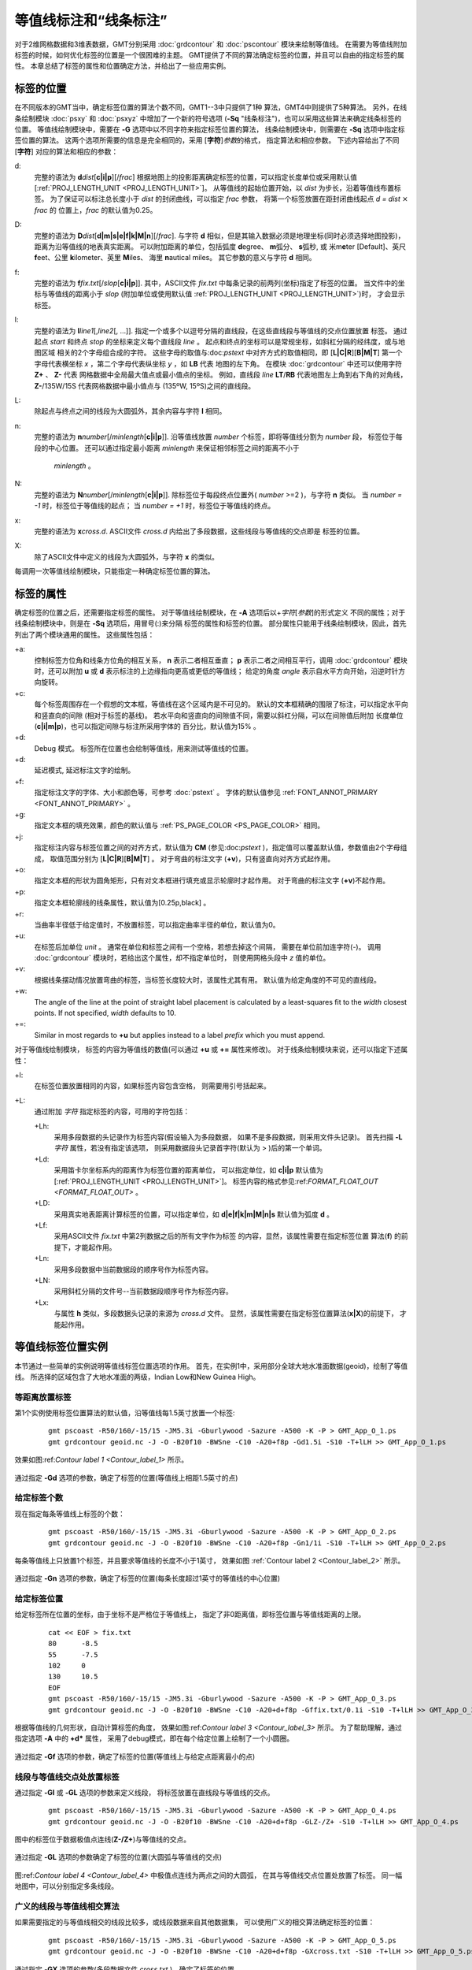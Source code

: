 等值线标注和“线条标注”
=======================

对于2维网格数据和3维表数据，GMT分别采用 :doc:`grdcontour` 
和 :doc:`pscontour` 模块来绘制等值线。
在需要为等值线附加标签的时候，如何优化标签的位置是一个很困难的主题。
GMT提供了不同的算法确定标签的位置，并且可以自由的指定标签的属性。
本章总结了标签的属性和位置确定方法，并给出了一些应用实例。

标签的位置
---------------

在不同版本的GMT当中，确定标签位置的算法个数不同，GMT1--3中只提供了1种
算法，GMT4中则提供了5种算法。
另外，在线条绘制模块 :doc:`psxy` 和 :doc:`psxyz` 中增加了一个新的符号选项
(**-Sq** "线条标注")，也可以采用这些算法来确定线条标签的位置。
等值线绘制模块中，需要在 **-G** 选项中以不同字符来指定标签位置的算法，
线条绘制模块中，则需要在 **-Sq**  选项中指定标签位置的算法。
这两个选项所需要的信息是完全相同的，采用 [**字符**]\ *参数*\ 的格式，
指定算法和相应参数。 
下述内容给出了不同 [**字符**] 对应的算法和相应的参数：

d:
    完整的语法为
    **d**\ *dist*\ [**c\ \|\ i\ \|\ p**][/\ *frac*]
    根据地图上的投影距离确定标签的位置，可以指定长度单位或采用默认值
    [:ref:`PROJ_LENGTH_UNIT <PROJ_LENGTH_UNIT>`]。 
    从等值线的起始位置开始，以 *dist* 为步长，沿着等值线布置标签。
    为了保证可以标注总长度小于 *dist* 的封闭曲线，可以指定 *frac* 参数，
    将第一个标签放置在距封闭曲线起点 *d = dist* :math:`\times` *frac* 的
    位置上，*frac* 的默认值为0.25。

D:
    完整的语法为
    **D**\ *dist*\ [**d\ \|\ m\ \|\ s\ \|\ e\ \|\ f\ \|\ k\ \|\ M\ \|\ n**][/\ *frac*].
    与字符 **d** 相似，但是其输入数据必须是地理坐标(同时必须选择地图投影)，
    距离为沿等值线的地表真实距离。
    可以附加距离的单位，包括弧度 **d**\ egree、 **m**\ 弧分、  **s**\ 弧秒,
    或 米m\ **e**\ ter [Default]、英尺 **f**\ eet、公里 **k**\ ilometer、英里
    **M**\ iles、 海里 **n**\ autical miles。
    其它参数的意义与字符 **d** 相同。

f:
    完整的语法为
    **f**\ *fix.txt*\ [/*slop*\ [**c\ \|\ i\ \|\ p**]].
    其中，ASCII文件 *fix.txt* 中每条记录的前两列(坐标)指定了标签的位置。
    当文件中的坐标与等值线的距离小于 *slop* 
    (附加单位或使用默认值 :ref:`PROJ_LENGTH_UNIT <PROJ_LENGTH_UNIT>`)时，
    才会显示标签。

l:
    完整的语法为
    **l**\ *line1*\ [,\ *line2*\ [, ...]]. 
    指定一个或多个以逗号分隔的直线段，在这些直线段与等值线的交点位置放置
    标签。
    通过起点 *start* 和终点 *stop* 的坐标来定义每个直线段 *line* 。
    起点和终点的坐标可以是常规坐标，如斜杠分隔的经纬度，或与地图区域
    相关的2个字母组合成的字符。
    这些字母的取值与:doc:`pstext` 中对齐方式的取值相同，即
    [**L\ \|\ C\ \|\ R**][**B\ \|\ M\ \|\ T**]
    第一个字母代表横坐标 *x* ，第二个字母代表纵坐标 *y* ，如 **LB** 代表
    地图的左下角。
    在模块 :doc:`grdcontour` 中还可以使用字符 **Z+** 、 **Z-** 代表
    网格数据中全局最大值点或最小值点的坐标。
    例如，直线段 *line* **LT**/**RB** 代表地图左上角到右下角的对角线，
    **Z-**/135W/15S 代表网格数据中最小值点与 (135ºW, 15ºS)之间的直线段。

L:
    除起点与终点之间的线段为大圆弧外，其余内容与字符 **l** 相同。

n:
    完整的语法为
    **n**\ *number*\ [/*minlength*\ [**c\ \|\ i\ \|\ p**]].
    沿等值线放置 *number* 个标签，即将等值线分割为 *number* 段，
    标签位于每段的中心位置。
    还可以通过指定最小距离 *minlength* 来保证相邻标签之间的距离不小于
     *minlength* 。 


N:
    完整的语法为 
    **N**\ *number*\ [/*minlength*\ [**c\ \|\ i\ \|\ p**]].
    除标签位于每段终点位置外( *number* >=2 )，与字符 **n** 类似。
    当 *number = -1* 时，标签位于等值线的起点；
    当 *number = +1* 时，标签位于等值线的终点。

x:
    完整的语法为 **x**\ *cross.d*. 
    ASCII文件 *cross.d* 内给出了多段数据，这些线段与等值线的交点即是
    标签的位置。

X:
    除了ASCII文件中定义的线段为大圆弧外，与字符 **x** 的类似。

每调用一次等值线绘制模块，只能指定一种确定标签位置的算法。

标签的属性
----------------

确定标签的位置之后，还需要指定标签的属性。
对于等值线绘制模块，在 **-A** 选项后以+\ *字符*\ [*参数*\ ]的形式定义
不同的属性；对于线条绘制模块中，则是在 **-Sq** 选项后，用冒号(:)来分隔
标签的属性和标签的位置。
部分属性只能用于线条绘制模块，因此，首先列出了两个模块通用的属性。
这些属性包括：

+a:
    控制标签方位角和线条方位角的相互关系， **n** 表示二者相互垂直；
    **p** 表示二者之间相互平行，调用 :doc:`grdcontour` 模块时，还可以附加
    **u** 或 **d** 表示标注的上边缘指向更高或更低的等值线；
    给定的角度 *angle* 表示自水平方向开始，沿逆时针方向旋转。

+c:
    每个标签周围存在一个假想的文本框，等值线在这个区域内是不可见的。
    默认的文本框精确的围限了标注，可以指定水平向和竖直向的间隙
    (相对于标签的基线)。
    若水平向和竖直向的间隙值不同，需要以斜杠分隔，可以在间隙值后附加
    长度单位(**c\ \|\ i\ \|\ m\ \|\ p**)，也可以指定间隙与标注所采用字体的
    百分比，默认值为15% 。

+d:
    Debug 模式。 
    标签所在位置也会绘制等值线，用来测试等值线的位置。

+d:
    延迟模式, 延迟标注文字的绘制。

+f:
    指定标注文字的字体、大小和颜色等，可参考 :doc:`pstext` 。
    字体的默认值参见 :ref:`FONT_ANNOT_PRIMARY <FONT_ANNOT_PRIMARY>` 。

+g:
    指定文本框的填充效果，颜色的默认值与
    :ref:`PS_PAGE_COLOR <PS_PAGE_COLOR>` 相同。

+j:
    指定标注内容与标签位置之间的对齐方式，默认值为 **CM** 
    (参见:doc:`pstext` )，指定值可以覆盖默认值，参数值由2个字母组成，
    取值范围分别为
    [**L\ \|\ C\ \|\ R**\ ][**B\ \|\ M\ \|\ T**\ ] 。
    对于弯曲的标注文字 (**+v**)，只有竖直向对齐方式起作用。

+o:
    指定文本框的形状为圆角矩形，只有对文本框进行填充或显示轮廓时才起作用。
    对于弯曲的标注文字 (**+v**)不起作用。

+p:
    指定文本框轮廓线的线条属性，默认值为[0.25p,black] 。

+r:
    当曲率半径低于给定值时，不放置标签，可以指定曲率半径的单位，默认值为0。

+u:
    在标签后加单位 *unit* 。
    通常在单位和标签之间有一个空格，若想去掉这个间隔，
    需要在单位前加连字符(-)。
    调用 :doc:`grdcontour` 模块时，若给出这个属性，却不指定单位时，
    则使用网格头段中 *z* 值的单位。


+v:
    根据线条摆动情况放置弯曲的标签，当标签长度较大时，该属性尤其有用。
    默认值为给定角度的不可见的直线段。


+w:
    The angle of the line at the point of straight label placement is
    calculated by a least-squares fit to the *width* closest points. If
    not specified, *width* defaults to 10.


+=:
    Similar in most regards to **+u** but applies instead to a label
    *prefix* which you must append.

对于等值线绘制模块，
标签的内容为等值线的数值(可以通过 **+u** 或 **+=** 属性来修改)。
对于线条绘制模块来说，还可以指定下述属性：

+l:
    在标签位置放置相同的内容，如果标签内容包含空格，
    则需要用引号括起来。

+L:
    通过附加 *字符* 指定标签的内容，可用的字符包括：

    +Lh:
        采用多段数据的头记录作为标签内容(假设输入为多段数据，
        如果不是多段数据，则采用文件头记录)。
        首先扫描 **-L**\ *字符* 属性，若没有指定该选项，
        则采用数据段头记录首字符(默认为 > )后的第一个单词。

    +Ld:
        采用笛卡尔坐标系内的距离作为标签位置的距离单位，
        可以指定单位，如 **c\ \|\ i\ \|\ p** 默认值为
        [:ref:`PROJ_LENGTH_UNIT <PROJ_LENGTH_UNIT>`]。 
        标签内容的格式参见:ref:`FORMAT_FLOAT_OUT <FORMAT_FLOAT_OUT>` 。

    +LD:
        采用真实地表距离计算标签的位置，可以指定单位，如
        **d\ \|\ e\ \|\ f\ \|\ k\ \|\ m\ \|\ M\ \|\ n\ \|\ s**
        默认值为弧度 **d** 。

    +Lf:
        采用ASCII文件 *fix.txt* 中第2列数据之后的所有文字作为标签
        的内容，显然，该属性需要在指定标签位置
        算法(**f**) 的前提下，才能起作用。


    +Ln:
        采用多段数据中当前数据段的顺序号作为标签内容。

    +LN:
        采用斜杠分隔的文件号--当前数据段顺序号作为标签内容。

    +Lx:
        与属性 **h** 类似，多段数据头记录的来源为 *cross.d* 文件。
        显然，该属性需要在指定标签位置算法(**x\ \|\ X**)的前提下，
        才能起作用。

等值线标签位置实例
-----------------------------------

本节通过一些简单的实例说明等值线标签位置选项的作用。
首先，在实例1中，采用部分全球大地水准面数据(geoid)，绘制了等值线。
所选择的区域包含了大地水准面的两级，Indian Low和New Guinea High。


等距离放置标签
~~~~~~~~~~~~~~~~~~

第1个实例使用标签位置算法的默认值，沿等值线每1.5英寸放置一个标签:

    ::

     gmt pscoast -R50/160/-15/15 -JM5.3i -Gburlywood -Sazure -A500 -K -P > GMT_App_O_1.ps
     gmt grdcontour geoid.nc -J -O -B20f10 -BWSne -C10 -A20+f8p -Gd1.5i -S10 -T+lLH >> GMT_App_O_1.ps

效果如图:ref:`Contour label 1 <Contour_label_1>` 所示。

.. _Contour_label_1:

.. figure:: /_images/GMT_App_O_1.*
   :width: 500 px
   :align: center

   通过指定 **-Gd** 选项的参数，确定了标签的位置(等值线上相距1.5英寸的点) 


给定标签个数
~~~~~~~~~~~~~~~~~~~~~~

现在指定每条等值线上标签的个数：

    ::

     gmt pscoast -R50/160/-15/15 -JM5.3i -Gburlywood -Sazure -A500 -K -P > GMT_App_O_2.ps
     gmt grdcontour geoid.nc -J -O -B20f10 -BWSne -C10 -A20+f8p -Gn1/1i -S10 -T+lLH >> GMT_App_O_2.ps

每条等值线上只放置1个标签，并且要求等值线的长度不小于1英寸，
效果如图 :ref:`Contour label 2 <Contour_label_2>` 所示。

.. _Contour_label_2:

.. figure:: /_images/GMT_App_O_2.*
   :width: 500 px
   :align: center

   通过指定 **-Gn** 选项的参数，确定了标签的位置(每条长度超过1英寸的等值线的中心位置)



给定标签位置
~~~~~~~~~~~~~~~~~~~~~~~~~~~

给定标签所在位置的坐标，由于坐标不是严格位于等值线上，
指定了非0距离值，即标签位置与等值线距离的上限。

    ::

     cat << EOF > fix.txt
     80      -8.5
     55      -7.5
     102     0
     130     10.5
     EOF
     gmt pscoast -R50/160/-15/15 -JM5.3i -Gburlywood -Sazure -A500 -K -P > GMT_App_O_3.ps
     gmt grdcontour geoid.nc -J -O -B20f10 -BWSne -C10 -A20+d+f8p -Gffix.txt/0.1i -S10 -T+lLH >> GMT_App_O_3.ps

根据等值线的几何形状，自动计算标签的角度，
效果如图:ref:`Contour label 3 <Contour_label_3>` 所示。
为了帮助理解，通过指定选项 **-A** 中的 **+d*** 属性，
采用了debug模式，即在每个给定位置上绘制了一个小圆圈。

.. _Contour_label_3:

.. figure:: /_images/GMT_App_O_3.*
   :width: 500 px
   :align: center

   通过指定 **-Gf** 选项的参数，确定了标签的位置(等值线上与给定点距离最小的点)


线段与等值线交点处放置标签
~~~~~~~~~~~~~~~~~~~~~~~~~~~~~~~~~~~~~~~~~~~~

通过指定 **-Gl** 或 **-GL** 选项的参数来定义线段，
将标签放置在直线段与等值线的交点。

    ::

      gmt pscoast -R50/160/-15/15 -JM5.3i -Gburlywood -Sazure -A500 -K -P > GMT_App_O_4.ps
      gmt grdcontour geoid.nc -J -O -B20f10 -BWSne -C10 -A20+d+f8p -GLZ-/Z+ -S10 -T+lLH >> GMT_App_O_4.ps

图中的标签位于数据极值点连线(**Z-/Z+**)与等值线的交点。

.. _Contour_label_4:

.. figure:: /_images/GMT_App_O_4.*
   :width: 500 px
   :align: center

   通过指定 **-GL** 选项的参数确定了标签的位置(大圆弧与等值线的交点)


图:ref:`Contour label 4 <Contour_label_4>` 中极值点连线为两点之间的大圆弧，
在其与等值线交点位置处放置了标签。
同一幅地图中，可以分别指定多条线段。

广义的线段与等值线相交算法
~~~~~~~~~~~~~~~~~~~~~~~~~~~~~~~~~~~~~~~~~~~~~

如果需要指定的与等值线相交的线段比较多，或线段数据来自其他数据集，
可以使用广义的相交算法确定标签的位置：

    ::

     gmt pscoast -R50/160/-15/15 -JM5.3i -Gburlywood -Sazure -A500 -K -P > GMT_App_O_5.ps
     gmt grdcontour geoid.nc -J -O -B20f10 -BWSne -C10 -A20+d+f8p -GXcross.txt -S10 -T+lLH >> GMT_App_O_5.ps

.. _Contour_label_5:

.. figure:: /_images/GMT_App_O_5.*
   :width: 500 px
   :align: center

   通过指定 **-GX** 选项的参数(多段数据文件 *cross.txt* )，确定了标签的位置


多段数据文件 *cross.txt* 中定义了三条曲线，
在这三条曲线与等值线交点位置处放置了标签，
效果如图:ref:`Contour label 5 <Contour_label_5>` 所示。

标签属性实例
----------------------------

We will now demonstrate some of the ways to play with the label
attributes. To do so we will use :doc:`psxy` on
a great-circle line connecting the geoid extrema, along which we have
sampled the ETOPO5 relief data set. The file thus contains *lon, lat,
dist, geoid, relief*, with distances in km.

Label placement by along-track distances, 1
~~~~~~~~~~~~~~~~~~~~~~~~~~~~~~~~~~~~~~~~~~~

This example will change the orientation of labels from along-track to
across-track, and surrounds the labels with an opaque, outlined text box
so that the label is more readable. We choose the place the labels every
1000 km along the line and use that distance as the label. The labels
are placed normal to the line:

    ::
     gmt pscoast -R50/160/-15/15 -JM5.3i -Gburlywood -Sazure -A500 -K -P > GMT_App_O_6.ps
     gmt grdcontour geoid.nc -J -O -K -B20f10 -BWSne -C10 -A20+d+f8p -Gl50/10S/160/10S -S10 \
     -T+l"-+" >> GMT_App_O_6.ps
     gmt psxy -R -J -O -SqD1000k:+g+LD+an+p -Wthick transect.txt >> GMT_App_O_6.ps

.. _Contour_label_6:

.. figure:: /_images/GMT_App_O_6.*
   :width: 500 px
   :align: center

   Labels attributes are controlled with the arguments to the **-Sq** option.


The composite illustration in Figure :ref:`Contour label 6 <Contour_label_6>`
shows the new effects. Note that the line connecting the extrema does
not end exactly at the ‘-' and ‘+' symbols. This is because the
placements of those symbols are based on the mean coordinates of the
contour and not the locations of the (local or global) extrema.

Label placement by along-track distances, 2
~~~~~~~~~~~~~~~~~~~~~~~~~~~~~~~~~~~~~~~~~~~

A small variation on this theme is to place the labels parallel to the
line, use spherical degrees for placement, append the degree symbol as a
unit for the labels, choose a rounded rectangular text box, and
inverse-video the label:

    ::

     gmt pscoast -R50/160/-15/15 -JM5.3i -Gburlywood -Sazure -A500 -K -P > GMT_App_O_7.ps
     gmt grdcontour geoid.nc -J -O -K -B20f10 -BWSne -C10 -A20+d+u" m"+f8p -Gl50/10S/160/10S -S10 \
     -T+l"-+" >> GMT_App_O_7.ps
     gmt psxy -R -J -O -SqD15d:+gblack+fwhite+Ld+o+u\\260 -Wthick transect.txt >> GMT_App_O_7.ps

The output is presented as Figure :ref:`Contour label 7 <Contour_label_7>`.

.. _Contour_label_7:

.. figure:: /_images/GMT_App_O_7.*
   :width: 500 px
   :align: center

   Another label attribute example.


Using a different data set for labels
~~~~~~~~~~~~~~~~~~~~~~~~~~~~~~~~~~~~~

In the next example we will use the bathymetry values along the transect
as our label, with placement determined by the distance along track. We
choose to place labels every 1500 km. To do this we need to pull out
those records whose distances are multiples of 1500 km and create a
"fixed points" file that can be used to place labels and specify the
labels. This is done with **awk**.

    ::

     gmt convert -i0,1,4 -Em150 transect.txt | $AWK '{print $1,$2,int($3)}' > fix2.txt
     gmt pscoast -R50/160/-15/15 -JM5.3i -Gburlywood -Sazure -A500 -K -P > GMT_App_O_8.ps
     gmt grdcontour geoid.nc -J -O -K -B20f10 -BWSne -C10 -A20+d+u" m"+f8p -Gl50/10S/160/10S \
                    -S10 -T+l"-+" >> GMT_App_O_8.ps
     gmt psxy -R -J -O -Sqffix2.txt:+g+an+p+Lf+u" m"+f8p -Wthick transect.txt >> GMT_App_O_8.ps

The output is presented as Figure :ref:`Contour label 8 <Contour_label_8>`.

.. _Contour_label_8:

.. figure:: /_images/GMT_App_O_8.*
   :width: 500 px
   :align: center

   Labels based on another data set (here bathymetry) while the placement is based on distances.


Putting it all together
-----------------------

Finally, we will make a more complex composite illustration that uses
several of the label placement and label attribute settings discussed in
the previous sections. We make a map showing the tsunami travel times
(in hours) from a hypothetical catastrophic landslide in the Canary
Islands [42]_. We lay down a color map based on the travel times and the
shape of the seafloor, and travel time contours with curved labels as
well as a few quoted lines. The final script is

    ::

     R=-R-85/5/10/55
     gmt grdgradient topo5.nc -Nt1 -A45 -Gtopo5_int.nc
     gmt set FORMAT_GEO_MAP ddd:mm:ssF FONT_ANNOT_PRIMARY +9p FONT_TITLE 22p
     gmt project -E-74/41 -C-17/28 -G10 -Q > great_NY_Canaries.txt
     gmt project -E-74/41 -C2.33/48.87 -G100 -Q > great_NY_Paris.txt
     km=`echo -17 28 | gmt mapproject -G-74/41/k -fg --FORMAT_FLOAT_OUT=%.0f -o2`
     cat << EOF > ttt.cpt
     0	lightred	3	lightred
     3	lightyellow	6	lightyellow
     6	lightgreen	100	lightgreen
     EOF
     gmt grdimage ttt_atl.nc -Itopo5_int.nc -Cttt.cpt $R -JM5.3i -P -K -nc+t1 > GMT_App_O_9.ps
     gmt grdcontour ttt_atl.nc -R -J -O -K -C0.5 -A1+u" hour"+v+f8p,Bookman-Demi \
                    -GL80W/31N/17W/26N,17W/28N/17W/50N -S2 >> GMT_App_O_9.ps
     gmt psxy -R -J -Wfatter,white great_NY_Canaries.txt -O -K  >> GMT_App_O_9.ps
     gmt pscoast -R -J -B20f5 -BWSne+t"Tsunami travel times from the Canaries" -N1/thick -O -K \
                 -Glightgray -Wfaint -A500 >> GMT_App_O_9.ps
     gmt convert great_NY_*.txt -E | gmt psxy -R -J -O -K -Sa0.15i -Gred -Wthin >> GMT_App_O_9.ps
     gmt psxy -R -J -Wthick great_NY_Canaries.txt -O -K \
              -Sqn1:+f8p,Times-Italic+l"Distance Canaries to New York = $km km"+ap+v >> GMT_App_O_9.ps
     gmt psxy -R -J great_NY_Paris.txt -O -K -Sc0.08c -Gblack >> GMT_App_O_9.ps
     gmt psxy -R -J -Wthinner great_NY_Paris.txt -SqD1000k:+an+o+gblue+LDk+f7p,Helvetica-Bold,white \
              -O -K >> GMT_App_O_9.ps
     cat << EOF | gmt pstext -R -J -O -K -Gwhite -Wthin -Dj0.1i/0.1i -F+f8p,Bookman-Demi+j \
                             >> GMT_App_O_9.ps
     74W	41N	RT	New York
     2.33E	48.87N	CT	Paris
     17W	28N	CT	Canaries
     EOF
     gmt psxy -R -J -O -T >> GMT_App_O_9.ps

with the complete illustration presented as Figure
:ref:`Contour label 9 <Contour_label_9>`.

.. _Contour_label_9:

.. figure:: /_images/GMT_App_O_9.*
   :width: 500 px
   :align: center

   Tsunami travel times from the Canary Islands to places in the Atlantic,
   in particular New York. Should a catastrophic landslide occur it is possible
   that New York will experience a large tsunami about 8 hours after the event.


